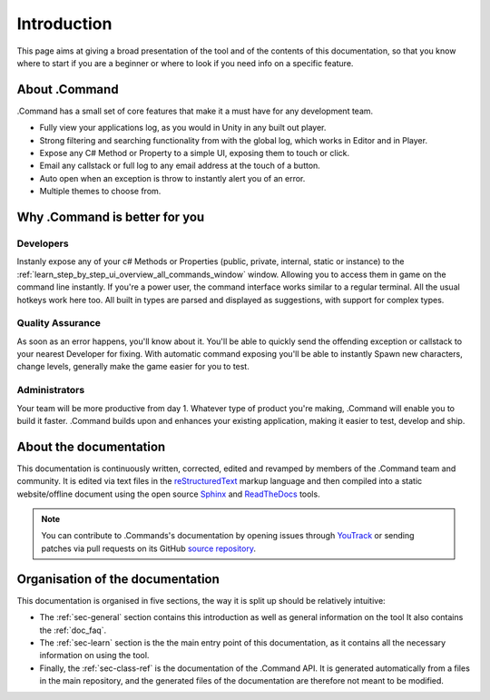 .. _doc_about_intro:

Introduction
============

This page aims at giving a broad presentation of the tool and of the contents of this documentation, so that you know
where to start if you are a beginner or where to look if you need info on a specific feature.

About .Command
--------------

.Command has a small set of core features that make it a must have for any development team.

* Fully view your applications log, as you would in Unity in any built out player.

* Strong filtering and searching functionality from with the global log, which works in Editor and in Player.

* Expose any C# Method or Property to a simple UI, exposing them to touch or click.

* Email any callstack or full log to any email address at the touch of a button.

* Auto open when an exception is throw to instantly alert you of an error.

* Multiple themes to choose from.

Why .Command is better for you
------------------------------

Developers
^^^^^^^^^^

Instanly expose any of your c# Methods or Properties (public, private, internal, static or instance) to the
:ref:`learn_step_by_step_ui_overview_all_commands_window` window. Allowing you to access them in game on the command
line instantly. If you're a power user, the command interface works similar to a regular terminal. All the usual hotkeys
work here too. All built in types are parsed and displayed as suggestions, with support for complex types.

Quality Assurance
^^^^^^^^^^^^^^^^^
As soon as an error happens, you'll know about it. You'll be able to quickly send the offending exception or callstack
to your nearest Developer for fixing. With automatic command exposing you'll be able to instantly Spawn new characters,
change levels, generally make the game easier for you to test.

Administrators
^^^^^^^^^^^^^^

Your team will be more productive from day 1. Whatever type of product you're making, .Command will enable you to build
it faster. .Command builds upon and enhances your existing application, making it easier to test, develop and ship.

About the documentation
-----------------------

This documentation is continuously written, corrected, edited and revamped by members of the .Command team and
community. It is edited via text files in the `reStructuredText <http://www.sphinx-doc.org/en/stable/rest.html>`_ markup
language and then compiled into a static website/offline document using the open source
`Sphinx <http://www.sphinx-doc.org>`_ and `ReadTheDocs <https://readthedocs.org/>`_ tools.

.. note:: You can contribute to .Commands's documentation by opening issues through
            `YouTrack <https://wellfired.myjetbrains.com/youtrack/issues/DCOM>`_
            or sending patches via pull requests on its GitHub
            `source repository <https://github.com/WellFiredDevelopment/dotCommandDocumentation>`_.

Organisation of the documentation
---------------------------------

This documentation is organised in five sections, the way it is split up should be relatively intuitive:

- The :ref:`sec-general` section contains this introduction as well as general information on the tool It also contains
  the :ref:`doc_faq`.
- The :ref:`sec-learn` section is the the main entry point of this documentation, as it contains all the necessary
  information on using the tool.
- Finally, the :ref:`sec-class-ref` is the documentation of the .Command API. It is generated automatically from a
  files in the main repository, and the generated files of the documentation are therefore not meant to be modified.